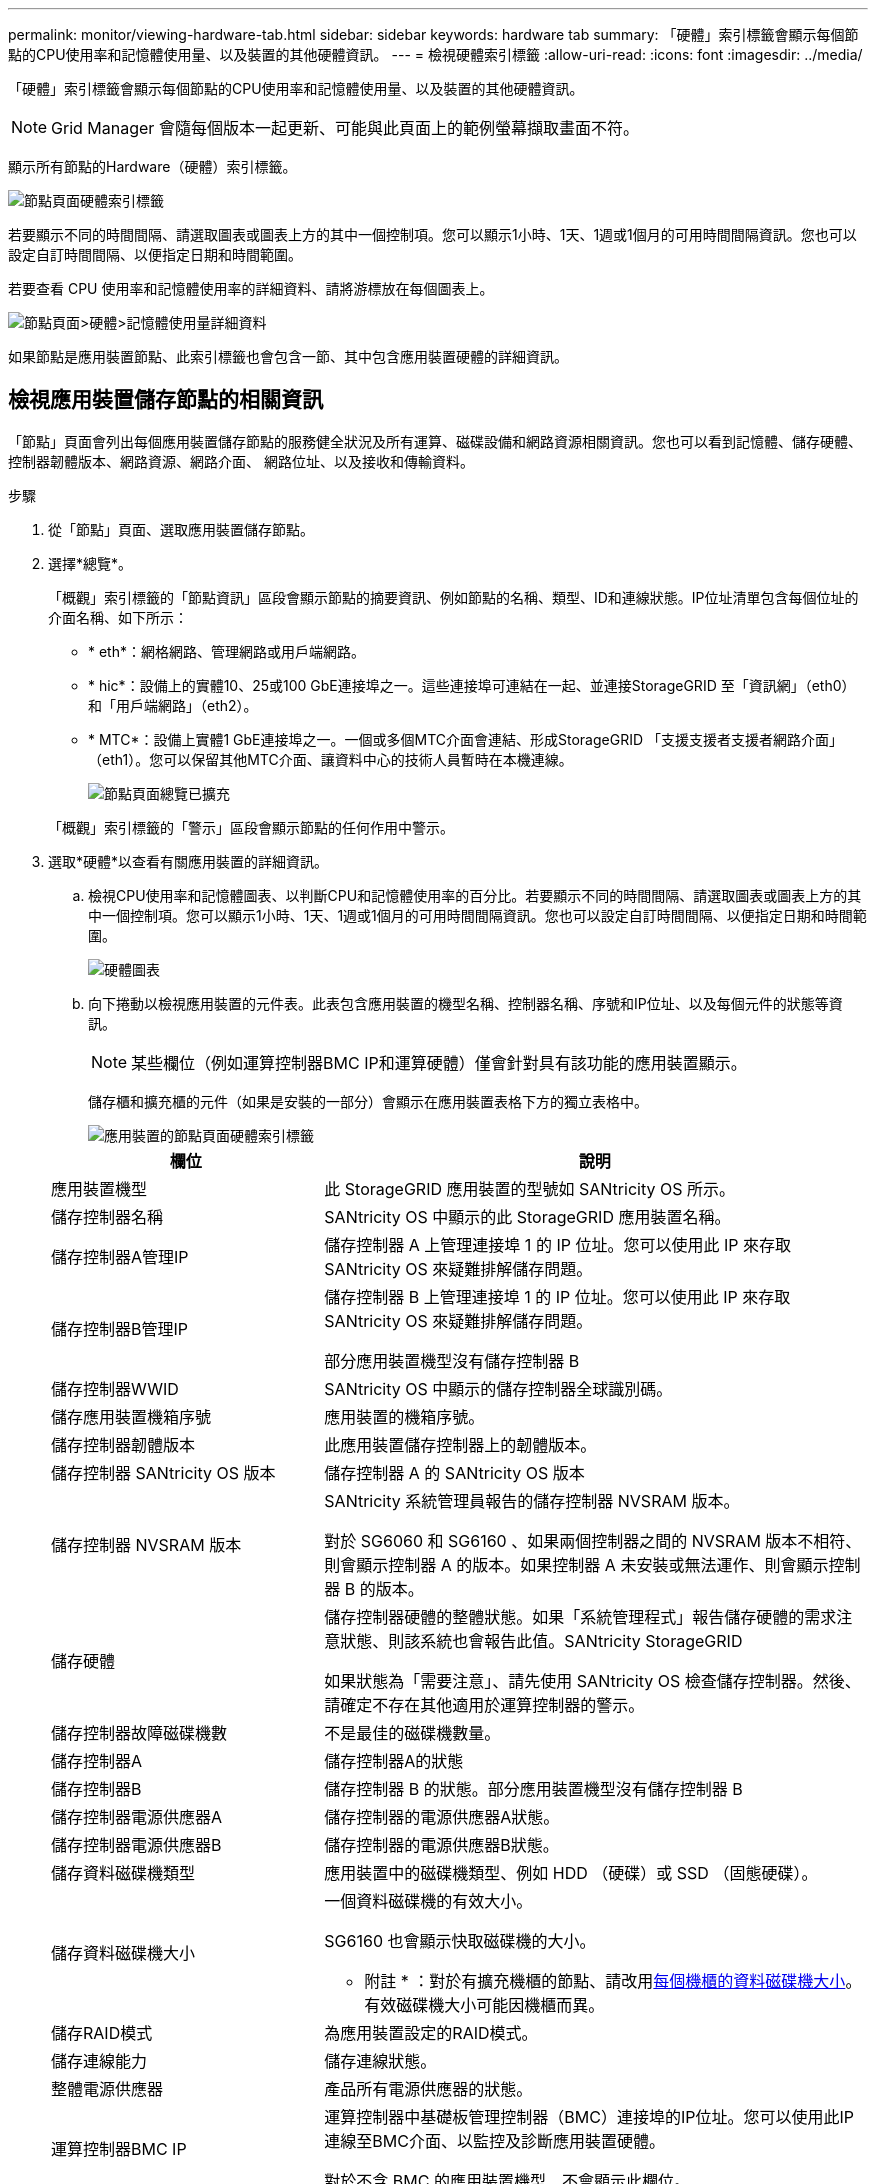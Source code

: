 ---
permalink: monitor/viewing-hardware-tab.html 
sidebar: sidebar 
keywords: hardware tab 
summary: 「硬體」索引標籤會顯示每個節點的CPU使用率和記憶體使用量、以及裝置的其他硬體資訊。 
---
= 檢視硬體索引標籤
:allow-uri-read: 
:icons: font
:imagesdir: ../media/


[role="lead"]
「硬體」索引標籤會顯示每個節點的CPU使用率和記憶體使用量、以及裝置的其他硬體資訊。


NOTE: Grid Manager 會隨每個版本一起更新、可能與此頁面上的範例螢幕擷取畫面不符。

顯示所有節點的Hardware（硬體）索引標籤。

image::../media/nodes_page_hardware_tab_graphs.png[節點頁面硬體索引標籤]

若要顯示不同的時間間隔、請選取圖表或圖表上方的其中一個控制項。您可以顯示1小時、1天、1週或1個月的可用時間間隔資訊。您也可以設定自訂時間間隔、以便指定日期和時間範圍。

若要查看 CPU 使用率和記憶體使用率的詳細資料、請將游標放在每個圖表上。

image::../media/nodes_page_memory_usage_details.png[節點頁面>硬體>記憶體使用量詳細資料]

如果節點是應用裝置節點、此索引標籤也會包含一節、其中包含應用裝置硬體的詳細資訊。



== 檢視應用裝置儲存節點的相關資訊

「節點」頁面會列出每個應用裝置儲存節點的服務健全狀況及所有運算、磁碟設備和網路資源相關資訊。您也可以看到記憶體、儲存硬體、控制器韌體版本、網路資源、網路介面、 網路位址、以及接收和傳輸資料。

.步驟
. 從「節點」頁面、選取應用裝置儲存節點。
. 選擇*總覽*。
+
「概觀」索引標籤的「節點資訊」區段會顯示節點的摘要資訊、例如節點的名稱、類型、ID和連線狀態。IP位址清單包含每個位址的介面名稱、如下所示：

+
** * eth*：網格網路、管理網路或用戶端網路。
** * hic*：設備上的實體10、25或100 GbE連接埠之一。這些連接埠可連結在一起、並連接StorageGRID 至「資訊網」（eth0）和「用戶端網路」（eth2）。
** * MTC*：設備上實體1 GbE連接埠之一。一個或多個MTC介面會連結、形成StorageGRID 「支援支援者支援者網路介面」（eth1）。您可以保留其他MTC介面、讓資料中心的技術人員暫時在本機連線。
+
image::../media/nodes_page_overview_tab_extended.png[節點頁面總覽已擴充]

+
「概觀」索引標籤的「警示」區段會顯示節點的任何作用中警示。



. 選取*硬體*以查看有關應用裝置的詳細資訊。
+
.. 檢視CPU使用率和記憶體圖表、以判斷CPU和記憶體使用率的百分比。若要顯示不同的時間間隔、請選取圖表或圖表上方的其中一個控制項。您可以顯示1小時、1天、1週或1個月的可用時間間隔資訊。您也可以設定自訂時間間隔、以便指定日期和時間範圍。
+
image::../media/nodes_page_hardware_tab_graphs.png[硬體圖表]

.. 向下捲動以檢視應用裝置的元件表。此表包含應用裝置的機型名稱、控制器名稱、序號和IP位址、以及每個元件的狀態等資訊。
+

NOTE: 某些欄位（例如運算控制器BMC IP和運算硬體）僅會針對具有該功能的應用裝置顯示。

+
儲存櫃和擴充櫃的元件（如果是安裝的一部分）會顯示在應用裝置表格下方的獨立表格中。

+
image::../media/nodes_page_hardware_tab_for_appliance.png[應用裝置的節點頁面硬體索引標籤]

+
[cols="1a,2a"]
|===
| 欄位 | 說明 


 a| 
應用裝置機型
 a| 
此 StorageGRID 應用裝置的型號如 SANtricity OS 所示。



 a| 
儲存控制器名稱
 a| 
SANtricity OS 中顯示的此 StorageGRID 應用裝置名稱。



 a| 
儲存控制器A管理IP
 a| 
儲存控制器 A 上管理連接埠 1 的 IP 位址。您可以使用此 IP 來存取 SANtricity OS 來疑難排解儲存問題。



 a| 
儲存控制器B管理IP
 a| 
儲存控制器 B 上管理連接埠 1 的 IP 位址。您可以使用此 IP 來存取 SANtricity OS 來疑難排解儲存問題。

部分應用裝置機型沒有儲存控制器 B



 a| 
儲存控制器WWID
 a| 
SANtricity OS 中顯示的儲存控制器全球識別碼。



 a| 
儲存應用裝置機箱序號
 a| 
應用裝置的機箱序號。



 a| 
儲存控制器韌體版本
 a| 
此應用裝置儲存控制器上的韌體版本。



 a| 
儲存控制器 SANtricity OS 版本
 a| 
儲存控制器 A 的 SANtricity OS 版本



 a| 
儲存控制器 NVSRAM 版本
 a| 
SANtricity 系統管理員報告的儲存控制器 NVSRAM 版本。

對於 SG6060 和 SG6160 、如果兩個控制器之間的 NVSRAM 版本不相符、則會顯示控制器 A 的版本。如果控制器 A 未安裝或無法運作、則會顯示控制器 B 的版本。



 a| 
儲存硬體
 a| 
儲存控制器硬體的整體狀態。如果「系統管理程式」報告儲存硬體的需求注意狀態、則該系統也會報告此值。SANtricity StorageGRID

如果狀態為「需要注意」、請先使用 SANtricity OS 檢查儲存控制器。然後、請確定不存在其他適用於運算控制器的警示。



 a| 
儲存控制器故障磁碟機數
 a| 
不是最佳的磁碟機數量。



 a| 
儲存控制器A
 a| 
儲存控制器A的狀態



 a| 
儲存控制器B
 a| 
儲存控制器 B 的狀態。部分應用裝置機型沒有儲存控制器 B



 a| 
儲存控制器電源供應器A
 a| 
儲存控制器的電源供應器A狀態。



 a| 
儲存控制器電源供應器B
 a| 
儲存控制器的電源供應器B狀態。



 a| 
儲存資料磁碟機類型
 a| 
應用裝置中的磁碟機類型、例如 HDD （硬碟）或 SSD （固態硬碟）。



 a| 
儲存資料磁碟機大小
 a| 
一個資料磁碟機的有效大小。

SG6160 也會顯示快取磁碟機的大小。

* 附註 * ：對於有擴充機櫃的節點、請改用<<shelf_data_drive_size,每個機櫃的資料磁碟機大小>>。有效磁碟機大小可能因機櫃而異。



 a| 
儲存RAID模式
 a| 
為應用裝置設定的RAID模式。



 a| 
儲存連線能力
 a| 
儲存連線狀態。



 a| 
整體電源供應器
 a| 
產品所有電源供應器的狀態。



 a| 
運算控制器BMC IP
 a| 
運算控制器中基礎板管理控制器（BMC）連接埠的IP位址。您可以使用此IP連線至BMC介面、以監控及診斷應用裝置硬體。

對於不含 BMC 的應用裝置機型、不會顯示此欄位。



 a| 
運算控制器序號
 a| 
運算控制器的序號。



 a| 
運算硬體
 a| 
運算控制器硬體的狀態。如果應用裝置機型沒有獨立的運算硬體和儲存硬體、則不會顯示此欄位。



 a| 
運算控制器CPU溫度
 a| 
運算控制器CPU的溫度狀態。



 a| 
運算控制器機箱溫度
 a| 
運算控制器的溫度狀態。

|===
+
[cols="1a,2a"]
|===
| 儲存櫃表格中的欄 | 說明 


 a| 
機櫃機箱序號
 a| 
儲存櫃機箱的序號。



 a| 
機櫃ID
 a| 
儲存櫃的數字識別碼。

*** 99：儲存控制器機櫃
*** 0：第一個擴充櫃
*** 1：第二個擴充櫃


* 附註： * 擴充機櫃僅適用於 SG6060 和 SG6160 。



 a| 
機櫃狀態
 a| 
儲存櫃的整體狀態。



 a| 
IOM 狀態
 a| 
任何擴充櫃中的輸入/輸出模組（IOM）狀態。不適用（如果不是擴充櫃）。



 a| 
電源供應器狀態
 a| 
儲存櫃電源供應器的整體狀態。



 a| 
藥櫃狀態
 a| 
儲存櫃中的藥櫃狀態。不適用如果機櫃不含藥櫃。



 a| 
風扇狀態
 a| 
儲存櫃中冷卻風扇的整體狀態。



 a| 
磁碟機插槽
 a| 
儲存櫃中的磁碟機插槽總數。



 a| 
資料磁碟機
 a| 
儲存櫃中用於資料儲存的磁碟機數量。



 a| 
[[shel_data_drive_Size]]資料磁碟機大小
 a| 
儲存櫃中一個資料磁碟機的有效大小。



 a| 
快取磁碟機
 a| 
儲存櫃中用於快取的磁碟機數量。



 a| 
快取磁碟機大小
 a| 
儲存櫃中最小快取磁碟機的大小。一般而言、快取磁碟機的大小都相同。



 a| 
組態狀態
 a| 
儲存櫃的組態狀態。

|===
.. 確認所有狀態均為「標稱」。
+
如果狀態不是「標稱」、請檢閱任何目前的警示。您也可以使用SANtricity 「功能變數系統管理程式」來深入瞭解這些硬體價值。請參閱安裝與維護應用裝置的說明。



. 選取*網路*以檢視每個網路的資訊。
+
網路流量圖表提供整體網路流量的摘要。

+
image::../media/nodes_page_network_traffic_graph.png[節點頁面網路流量圖]

+
.. 請參閱「網路介面」一節。
+
image::../media/nodes_page_network_interfaces.png[節點頁面網路介面]

+
下表與「網路介面」表格中* Speed*欄位的值一起使用、以判斷應用裝置上的10/25-GbE網路連接埠是否設定為使用主動/備份模式或LACP模式。

+

NOTE: 表中顯示的值假設使用了全部四個連結。

+
[cols="1a,1a,1a,1a"]
|===
| 連結模式 | 債券模式 | 個別HIC連結速度（hic1、hic2、hic3、hic4） | 預期網格/用戶端網路速度（eth0、eth2） 


 a| 
Aggregate
 a| 
LACP
 a| 
25
 a| 
100



 a| 
固定
 a| 
LACP
 a| 
25
 a| 
50



 a| 
固定
 a| 
使用中/備份
 a| 
25
 a| 
25



 a| 
Aggregate
 a| 
LACP
 a| 
10
 a| 
40



 a| 
固定
 a| 
LACP
 a| 
10
 a| 
20



 a| 
固定
 a| 
使用中/備份
 a| 
10
 a| 
10

|===
+
如需設定 10/25-GbE 連接埠的詳細資訊、請參閱 https://docs.netapp.com/us-en/storagegrid-appliances/installconfig/configuring-network-links.html["設定網路連結"^]。

.. 請參閱「網路通訊」一節。
+
「接收和傳輸」表格顯示已在每個網路上接收和傳送多少位元組和封包、以及其他接收和傳輸度量。

+
image::../media/nodes_page_network_communication.png[節點頁面網路通訊]



. 選取「*儲存設備*」可檢視圖表、以顯示物件資料和物件中繼資料隨時間使用的儲存設備百分比、以及磁碟裝置、磁碟區和物件存放區的相關資訊。
+
image::../media/nodes_page_storage_used_object_data.png[使用的儲存設備-物件資料]

+
image::../media/storage_used_object_metadata.png[使用的儲存設備-物件中繼資料]

+
.. 向下捲動以檢視每個Volume和物件存放區的可用儲存容量。
+
每個磁碟的全球名稱都符合在 SANtricity OS 中檢視標準 Volume 內容（連接至應用裝置儲存控制器的管理軟體）時所顯示的全域 Volume 識別碼（ WWID ）。

+
為了協助您解讀磁碟讀取及寫入與磁碟區掛載點相關的統計資料、「磁碟裝置」表格*名稱*欄（即_sdc_、_sdd_、_sde_等）中顯示的名稱第一部分、會與「磁碟區」表格*「裝置*」欄中顯示的值相符。

+
image::../media/nodes_page_storage_tables.png[節點頁面儲存表格]







== 檢視應用裝置管理節點和閘道節點的相關資訊

「節點」頁面會列出服務健全狀況的相關資訊、以及每個作為管理節點或閘道節點之服務應用裝置的所有運算、磁碟裝置和網路資源。您也可以看到記憶體、儲存硬體、網路資源、網路介面、網路位址、 以及接收和傳輸資料。

.步驟
. 從「節點」頁面、選取應用裝置管理節點或應用裝置閘道節點。
. 選擇*總覽*。
+
「概觀」索引標籤的「節點資訊」區段會顯示節點的摘要資訊、例如節點的名稱、類型、ID和連線狀態。IP位址清單包含每個位址的介面名稱、如下所示：

+
** * adllb*和* adlli*：顯示管理網路介面是否使用主動/備份連結
** * eth*：網格網路、管理網路或用戶端網路。
** * hic*：設備上的實體10、25或100 GbE連接埠之一。這些連接埠可連結在一起、並連接StorageGRID 至「資訊網」（eth0）和「用戶端網路」（eth2）。
** * MTC*：應用裝置上的實體1-GbE連接埠之一。一個或多個MTC介面已繫結、以形成管理網路介面（eth1）。您可以保留其他MTC介面、讓資料中心的技術人員暫時在本機連線。
+
image::../media/nodes_page_overview_tab_services_appliance.png[服務應用裝置的「節點」頁面「總覽」索引標籤]



+
「概觀」索引標籤的「警示」區段會顯示節點的任何作用中警示。

. 選取*硬體*以查看有關應用裝置的詳細資訊。
+
.. 檢視CPU使用率和記憶體圖表、以判斷CPU和記憶體使用率的百分比。若要顯示不同的時間間隔、請選取圖表或圖表上方的其中一個控制項。您可以顯示1小時、1天、1週或1個月的可用時間間隔資訊。您也可以設定自訂時間間隔、以便指定日期和時間範圍。
+
image::../media/nodes_page_hardware_tab_graphs_services_appliance.png[節點頁面服務應用裝置的硬體索引標籤圖表]

.. 向下捲動以檢視應用裝置的元件表。此表包含機型名稱、序號、控制器韌體版本、以及每個元件的狀態等資訊。
+
image::../media/nodes_page_hardware_tab_services_appliance.png[服務應用裝置的「節點」頁面「硬體」索引標籤]

+
[cols="1a,2a"]
|===
| 欄位 | 說明 


 a| 
應用裝置機型
 a| 
此產品的型號StorageGRID 。



 a| 
儲存控制器故障磁碟機數
 a| 
不是最佳的磁碟機數量。



 a| 
儲存資料磁碟機類型
 a| 
應用裝置中的磁碟機類型、例如 HDD （硬碟）或 SSD （固態硬碟）。



 a| 
儲存資料磁碟機大小
 a| 
一個資料磁碟機的有效大小。



 a| 
儲存RAID模式
 a| 
應用裝置的RAID模式。



 a| 
整體電源供應器
 a| 
產品中所有電源供應器的狀態。



 a| 
運算控制器BMC IP
 a| 
運算控制器中基礎板管理控制器（BMC）連接埠的IP位址。您可以使用此IP連線至BMC介面、以監控及診斷應用裝置硬體。

對於不含 BMC 的應用裝置機型、不會顯示此欄位。



 a| 
運算控制器序號
 a| 
運算控制器的序號。



 a| 
運算硬體
 a| 
運算控制器硬體的狀態。



 a| 
運算控制器CPU溫度
 a| 
運算控制器CPU的溫度狀態。



 a| 
運算控制器機箱溫度
 a| 
運算控制器的溫度狀態。

|===
.. 確認所有狀態均為「標稱」。
+
如果狀態不是「標稱」、請檢閱任何目前的警示。



. 選取*網路*以檢視每個網路的資訊。
+
網路流量圖表提供整體網路流量的摘要。

+
image::../media/nodes_page_network_traffic_graph.png[節點頁面網路流量圖]

+
.. 請參閱「網路介面」一節。
+
image::../media/nodes_page_hardware_tab_network_services_appliance.png[節點頁面硬體索引標籤Network Services Appliance]

+
下表與「網路介面」表格中* Speed*欄位的值一起使用、以判斷應用裝置上的四個40/100-GbE網路連接埠是否設定為使用主動/備份模式或LACP模式。

+

NOTE: 表中顯示的值假設使用了全部四個連結。

+
[cols="1a,1a,1a,1a"]
|===
| 連結模式 | 債券模式 | 個別HIC連結速度（hic1、hic2、hic3、hic4） | 預期網格/用戶端網路速度（eth0、eth2） 


 a| 
Aggregate
 a| 
LACP
 a| 
100
 a| 
400



 a| 
固定
 a| 
LACP
 a| 
100
 a| 
200



 a| 
固定
 a| 
使用中/備份
 a| 
100
 a| 
100



 a| 
Aggregate
 a| 
LACP
 a| 
40
 a| 
160



 a| 
固定
 a| 
LACP
 a| 
40
 a| 
80



 a| 
固定
 a| 
使用中/備份
 a| 
40
 a| 
40

|===
.. 請參閱「網路通訊」一節。
+
「接收和傳輸」表格顯示已在每個網路上接收和傳送多少位元組和封包、以及其他接收和傳輸度量。

+
image::../media/nodes_page_network_communication.png[節點頁面網路通訊]



. 選取* Storage *以檢視服務應用裝置上磁碟裝置和磁碟區的相關資訊。
+
image::../media/nodes_page_storage_tab_services_appliance.png[節點頁面儲存索引標籤服務設備]


